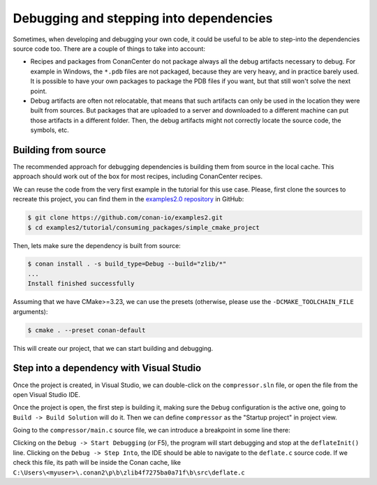 
.. _examples_dev_flow_debug_step_into:


Debugging and stepping into dependencies 
========================================

Sometimes, when developing and debugging your own code, it could be useful to be able to step-into the
dependencies source code too. There are a couple of things to take into account:

- Recipes and packages from ConanCenter do not package always all the debug artifacts necessary to debug. For example in Windows, the ``*.pdb`` files are not packaged, because they are very heavy, and in practice barely used. It is possible to have your own packages to package the PDB files if you want, but that still won't solve the next point.
- Debug artifacts are often not relocatable, that means that such artifacts can only be used in the location they were built from sources. But packages that are uploaded to a server and downloaded to a different machine can put those artifacts in a different folder. Then, the debug artifacts might not correctly locate the source code, the symbols, etc.


Building from source
--------------------

The recommended approach for debugging dependencies is building them from source in the local cache. This approach should work out of the box for most recipes, including ConanCenter recipes. 

We can reuse the code from the very first example in the tutorial for this use case. Please, first clone the sources to recreate this project, you can find them in the
`examples2.0 repository <https://github.com/conan-io/examples2>`_ in GitHub:

.. code-block:: bash

    $ git clone https://github.com/conan-io/examples2.git
    $ cd examples2/tutorial/consuming_packages/simple_cmake_project

Then, lets make sure the dependency is built from source:

.. code-block:: bash

    $ conan install . -s build_type=Debug --build="zlib/*"
    ...
    Install finished successfully

Assuming that we have CMake>=3.23, we can use the presets (otherwise, please use the ``-DCMAKE_TOOLCHAIN_FILE`` arguments):

.. code-block:: bash

    $ cmake . --preset conan-default


This will create our project, that we can start building and debugging.


Step into a dependency with Visual Studio
-----------------------------------------

Once the project is created, in Visual Studio, we can double-click on the ``compressor.sln`` file, or open the file from the open Visual Studio IDE.

Once the project is open, the first step is building it, making sure the ``Debug`` configuration is the active one, going to ``Build -> Build Solution`` will do it. Then we can define ``compressor`` as the "Startup project" in project view.

Going to the ``compressor/main.c`` source file, we can introduce a breakpoint in some line there:

.. code-block:: c++
    :caption: main.c

    int main(void) {
        ...

        // add a breakpoint in deflateInit line in your IDE
        deflateInit(&defstream, Z_BEST_COMPRESSION);
        deflate(&defstream, Z_FINISH);

Clicking on the ``Debug -> Start Debugging`` (or F5), the program will start debugging and stop at the ``deflateInit()`` line. Clicking on the ``Debug -> Step Into``, the IDE should be able to navigate to the ``deflate.c`` source code. If we check this file, its path will be inside the Conan cache, like ``C:\Users\<myuser>\.conan2\p\b\zlib4f7275ba0a71f\b\src\deflate.c``

.. code-block:: c++
   :caption: deflate.c

   int ZEXPORT deflateInit_(strm, level, version, stream_size)
    z_streamp strm;
    int level;
    const char *version;
    int stream_size;
    {
        return deflateInit2_(strm, level, Z_DEFLATED, MAX_WBITS, DEF_MEM_LEVEL,
                            Z_DEFAULT_STRATEGY, version, stream_size);
        /* To do: ignore strm->next_in if we use it as window */
    }


.. seealso::

    - Modifying the dependency source code while debugging is not possible with this approach. If that is the intended flow, the recommended approach is to use :ref:`editable package<editable_packages>`.
